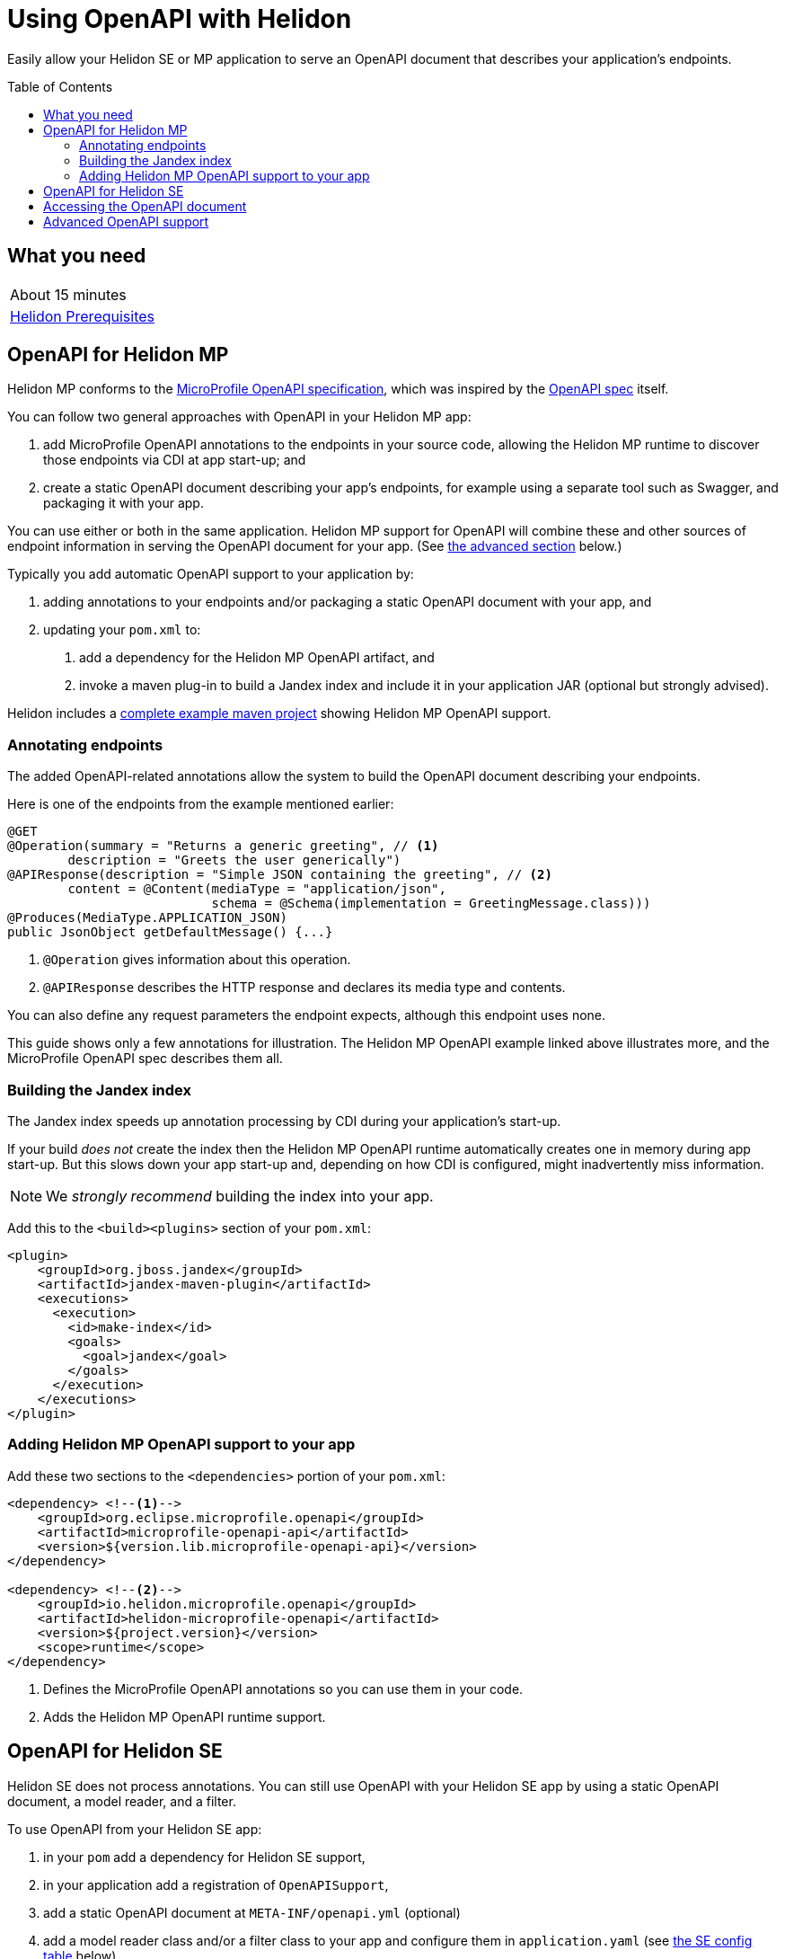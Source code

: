 ///////////////////////////////////////////////////////////////////////////////

    Copyright (c) 2019 Oracle and/or its affiliates. All rights reserved.

    Licensed under the Apache License, Version 2.0 (the "License");
    you may not use this file except in compliance with the License.
    You may obtain a copy of the License at

        http://www.apache.org/licenses/LICENSE-2.0

    Unless required by applicable law or agreed to in writing, software
    distributed under the License is distributed on an "AS IS" BASIS,
    WITHOUT WARRANTIES OR CONDITIONS OF ANY KIND, either express or implied.
    See the License for the specific language governing permissions and
    limitations under the License.

///////////////////////////////////////////////////////////////////////////////

= Using OpenAPI with Helidon
:toc:
:toc-placement: preamble
:description: Helidon OpenAPI Guide
:keywords: helidon, guide, openapi
:helidon-tag: https://github.com/oracle/helidon/tree/{helidon-version}
:quickstart-example: {helidon-tag}/examples/quickstarts/helidon-quickstart-se
:mp-openapi-spec: https://github.com/eclipse/microprofile-open-api/blob/master/spec/src/main/asciidoc/microprofile-openapi-spec.adoc#static-openapi-files
:openapi-spec: https://github.com/OAI/OpenAPI-Specification
:helidon-mp-openapi-example: {helidon-tag}/examples/microprofile/openapi-basic
:smallrye-mp-openapi: https://github.com/smallrye/smallrye-open-api

Easily allow your Helidon SE or MP application to serve an OpenAPI document
that describes your application's endpoints.

== What you need

|===
|About 15 minutes
| <<about/03_prerequisites.adoc,Helidon Prerequisites>>
|===

== OpenAPI for Helidon MP
Helidon MP conforms to the link:{mp-openapi-spec}[MicroProfile OpenAPI specification],
which was inspired by the link:{openapi-spec}[OpenAPI spec] itself.

You can follow two general approaches with OpenAPI in your Helidon MP app:

1. add MicroProfile OpenAPI annotations to the endpoints in your source code, allowing
the Helidon MP runtime to discover those endpoints via CDI at app start-up; and
2. create a static OpenAPI document describing your app's endpoints, for example
using a separate tool such as Swagger, and packaging it with your app.

You can use either or both in the same application. Helidon MP support for OpenAPI
will combine these and other sources of endpoint information in serving the
OpenAPI document for your app. (See 
<<Advanced OpenAPI support in Helidon SE and MP,the advanced section>> below.)

Typically you add automatic OpenAPI support to your application by:

1. adding annotations to your endpoints and/or packaging a static OpenAPI document
with your app, and
2. updating your `pom.xml` to:
    a. add a dependency for the Helidon MP OpenAPI artifact, and
    b. invoke a maven plug-in to build a Jandex index and include it in your 
application JAR (optional but strongly advised).

Helidon includes a link:{helidon-mp-openapi-example}[complete example maven project] showing
Helidon MP OpenAPI support.

=== Annotating endpoints
The added OpenAPI-related annotations allow the system to build the OpenAPI document 
describing your endpoints. 

Here is one of the endpoints from the example mentioned earlier:

[source,java]
----
@GET
@Operation(summary = "Returns a generic greeting", // <1>
        description = "Greets the user generically")
@APIResponse(description = "Simple JSON containing the greeting", // <2>
        content = @Content(mediaType = "application/json",
                           schema = @Schema(implementation = GreetingMessage.class)))
@Produces(MediaType.APPLICATION_JSON)
public JsonObject getDefaultMessage() {...}
----
<1> `@Operation` gives information about this operation.
<2> `@APIResponse` describes the HTTP response and declares its media type and contents.

You can also define any request parameters the endpoint expects, although this
endpoint uses none.

This guide shows only a few annotations for illustration. The Helidon MP OpenAPI example linked above
illustrates more, and the MicroProfile OpenAPI spec describes them all.

=== Building the Jandex index
The Jandex index speeds up annotation processing by CDI during your application's
start-up.

If your build _does not_ create 
the index then the Helidon MP OpenAPI runtime automatically creates one in memory during 
app start-up. But this slows down your app start-up and, depending on how CDI is 
configured, might inadvertently miss information. 

NOTE: We _strongly recommend_ building the index into your app.

Add this to the `<build><plugins>` section of your `pom.xml`:

[source,xml]
----
<plugin>
    <groupId>org.jboss.jandex</groupId>
    <artifactId>jandex-maven-plugin</artifactId>
    <executions>
      <execution>
        <id>make-index</id>
        <goals>
          <goal>jandex</goal>
        </goals>
      </execution>
    </executions>
</plugin>
----

=== Adding Helidon MP OpenAPI support to your app
Add these two sections to the `<dependencies>` portion of your `pom.xml`:

[source,xml]
----
<dependency> <!--1-->
    <groupId>org.eclipse.microprofile.openapi</groupId>
    <artifactId>microprofile-openapi-api</artifactId>
    <version>${version.lib.microprofile-openapi-api}</version>
</dependency>

<dependency> <!--2-->
    <groupId>io.helidon.microprofile.openapi</groupId>
    <artifactId>helidon-microprofile-openapi</artifactId>
    <version>${project.version}</version>
    <scope>runtime</scope>
</dependency>
----
<1> Defines the MicroProfile OpenAPI annotations so you can use them in your code.
<2> Adds the Helidon MP OpenAPI runtime support.

== OpenAPI for Helidon SE
Helidon SE does not process annotations. You can still use OpenAPI with your
Helidon SE app by using a static OpenAPI document, a model reader,
and a filter.

To use OpenAPI from your Helidon SE app:

1. in your `pom` add a dependency for Helidon SE support,
2. in your application add a registration of `OpenAPISupport`,
3. add a static OpenAPI document at `META-INF/openapi.yml` (optional)
4. add a model reader class and/or a filter class to your app and configure them
in `application.yaml` (see <<se_config, the SE config table>> below).

Here is the additional dependency for Helidon SE OpenAPI runtime support:

[source,xml]
----
<dependency>
    <groupId>io.helidon.openapi</groupId>
    <artifactId>helidon-openapi</artifactId>
</dependency>
----
Note that this is a compile-time dependency, because your code registers
`OpenAPISupport` (a class in that artifact) like this:

[source,java]
----
Config config = Config.create();
...
return Routing.builder()
        .register(JsonSupport.create())
        .register(OpenAPISupport.create(config)) // <1>
        .register(health)                   // Health at "/health"
        .register(metrics)                  // Metrics at "/metrics"
        .register("/greet", greetService)
        .build();
----
<1> Adds the `OpenAPISupport` service to your server.  

Helidon SE support for OpenAPI supports a handful of config properties similar
to those described in the MicroProfile OpenAPI spec.

[[se_config]]
.Helidon SE OpenAPI Config Properties
|===
|Property |Use

|`openapi.model.reader` |Fully-qualified class name for the model reader
(see <<Advanced OpenAPI support, Advanced OpenAPI support>> below)
|`openapi.filter` |Fully-qualified class name for the filter
(see <<Advanced OpenAPI support, Advanced OpenAPI support>> below)
|`openapi.servers` |Prefix for servers to be included in the OpenAPI document
|`openapi.servers.path` |Prefix for path servers to be included in the OpenAPI document
|`openapi.servers.operation` |Prefix for operation servers to be included in the OpenAPI document
|`openapi.schema-references.enable` |Whether OpenAPI schema references should be used
|===

For more information on what these settings do consult the MicroProfile OpenAPI and the 
OpenAPI specs.

== Accessing the OpenAPI document
Now your Helidon SE or MP application will automatially respond to an additional endpoint --
 `/openapi` -- and it will return the OpenAPI document describing the endpoints
in your application.

By default, per the MicroProfile OpenAPI spec, the default format of the OpenAPI document is YAML. 
There is not yet an adopted IANA YAML media type, but a proposed one specifically
for OpenAPI documents that has some support is `application/vnd.oai.openapi`.
That is what Helidon returns, by default.

A client can specify `Accept:` as either `application/vnd.oai.openapi+json` or `application/json`
to request JSON.

== Advanced OpenAPI support
As described in the MicroProfile OpenAPI spec, in addition to annotations there 
are three other ways you can influence how Helidon SE and MP prepare the OpenAPI 
document that describes your app:

1. placing a static OpenAPI document in your application JAR at `META-INF/openapi.yml`,
2. implementing the `OASModelReader` interface in your application, and
3. implementing the `OASFilter` interface in your application.

The model reader provide endpoint information programmatically as the OpenAPI 
runtime assembles the document. The filter can selectively modify or even
remove parts of the endpoint information gathered by the OpenAPI implementation.

The MicroProfile OpenAPI spec describes numerous MicroProfile config properties, 
and you use two of them to identify your model reader and filter.
